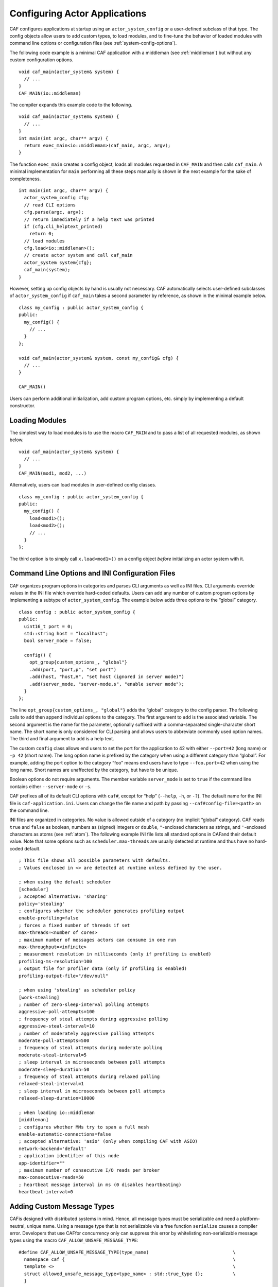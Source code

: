 .. _system-config:

Configuring Actor Applications
==============================

CAF configures applications at startup using an ``actor_system_config`` or a user-defined subclass of that type. The config objects allow users to add custom types, to load modules, and to fine-tune the behavior of loaded modules with command line options or configuration files (see :ref:`system-config-options`).

The following code example is a minimal CAF application with a middleman (see :ref:`middleman`) but without any custom configuration options.

::

    void caf_main(actor_system& system) {
      // ...
    }
    CAF_MAIN(io::middleman)

The compiler expands this example code to the following.

::

    void caf_main(actor_system& system) {
      // ...
    }
    int main(int argc, char** argv) {
      return exec_main<io::middleman>(caf_main, argc, argv);
    }

The function ``exec_main`` creates a config object, loads all modules requested in ``CAF_MAIN`` and then calls ``caf_main``. A minimal implementation for ``main`` performing all these steps manually is shown in the next example for the sake of completeness.

::

    int main(int argc, char** argv) {
      actor_system_config cfg;
      // read CLI options
      cfg.parse(argc, argv);
      // return immediately if a help text was printed
      if (cfg.cli_helptext_printed)
        return 0;
      // load modules
      cfg.load<io::middleman>();
      // create actor system and call caf_main
      actor_system system{cfg};
      caf_main(system);
    }

However, setting up config objects by hand is usually not necessary. CAF automatically selects user-defined subclasses of ``actor_system_config`` if ``caf_main`` takes a second parameter by reference, as shown in the minimal example below.

::

    class my_config : public actor_system_config {
    public:
      my_config() {
        // ...
      }
    };

    void caf_main(actor_system& system, const my_config& cfg) {
      // ...
    }

    CAF_MAIN()

Users can perform additional initialization, add custom program options, etc. simply by implementing a default constructor.

.. _system-config-module:

Loading Modules
---------------

The simplest way to load modules is to use the macro ``CAF_MAIN`` and to pass a list of all requested modules, as shown below.

::

    void caf_main(actor_system& system) {
      // ...
    }
    CAF_MAIN(mod1, mod2, ...)

Alternatively, users can load modules in user-defined config classes.

::

    class my_config : public actor_system_config {
    public:
      my_config() {
        load<mod1>();
        load<mod2>();
        // ...
      }
    };

The third option is to simply call ``x.load<mod1>()`` on a config object *before* initializing an actor system with it.

.. _system-config-options:

Command Line Options and INI Configuration Files
------------------------------------------------

CAF organizes program options in categories and parses CLI arguments as well as INI files. CLI arguments override values in the INI file which override hard-coded defaults. Users can add any number of custom program options by implementing a subtype of ``actor_system_config``. The example below adds three options to the “global” category.

::

    class config : public actor_system_config {
    public:
      uint16_t port = 0;
      std::string host = "localhost";
      bool server_mode = false;

      config() {
        opt_group{custom_options_, "global"}
        .add(port, "port,p", "set port")
        .add(host, "host,H", "set host (ignored in server mode)")
        .add(server_mode, "server-mode,s", "enable server mode");
      }
    };

The line ``opt_group{custom_options_, "global"}`` adds the “global” category to the config parser. The following calls to ``add`` then append individual options to the category. The first argument to ``add`` is the associated variable. The second argument is the name for the parameter, optionally suffixed with a comma-separated single-character short name. The short name is only considered for CLI parsing and allows users to abbreviate commonly used option names. The third and final argument to ``add`` is a help text.

The custom ``config`` class allows end users to set the port for the application to 42 with either ``--port=42`` (long name) or ``-p 42`` (short name). The long option name is prefixed by the category when using a different category than “global”. For example, adding the port option to the category “foo” means end users have to type ``--foo.port=42`` when using the long name. Short names are unaffected by the category, but have to be unique.

Boolean options do not require arguments. The member variable ``server_mode`` is set to ``true`` if the command line contains either ``--server-mode`` or ``-s``.

CAF prefixes all of its default CLI options with ``caf#``, except for “help” (``--help``, ``-h``, or ``-?``). The default name for the INI file is ``caf-application.ini``. Users can change the file name and path by passing ``--caf#config-file=<path>`` on the command line.

INI files are organized in categories. No value is allowed outside of a category (no implicit “global” category). CAF reads ``true`` and ``false`` as boolean, numbers as (signed) integers or ``double``, ``"``-enclosed characters as strings, and ``'``-enclosed characters as atoms (see :ref:`atom`). The following example INI file lists all standard options in CAFand their default value. Note that some options such as ``scheduler.max-threads`` are usually detected at runtime and thus have no hard-coded default.

::

    ; This file shows all possible parameters with defaults.
    ; Values enclosed in <> are detected at runtime unless defined by the user.

    ; when using the default scheduler
    [scheduler]
    ; accepted alternative: 'sharing'
    policy='stealing'
    ; configures whether the scheduler generates profiling output
    enable-profiling=false
    ; forces a fixed number of threads if set
    max-threads=<number of cores>
    ; maximum number of messages actors can consume in one run
    max-throughput=<infinite>
    ; measurement resolution in milliseconds (only if profiling is enabled)
    profiling-ms-resolution=100
    ; output file for profiler data (only if profiling is enabled)
    profiling-output-file="/dev/null"

    ; when using 'stealing' as scheduler policy
    [work-stealing]
    ; number of zero-sleep-interval polling attempts
    aggressive-poll-attempts=100
    ; frequency of steal attempts during aggressive polling
    aggressive-steal-interval=10
    ; number of moderately aggressive polling attempts
    moderate-poll-attempts=500
    ; frequency of steal attempts during moderate polling
    moderate-steal-interval=5
    ; sleep interval in microseconds between poll attempts
    moderate-sleep-duration=50
    ; frequency of steal attempts during relaxed polling
    relaxed-steal-interval=1
    ; sleep interval in microseconds between poll attempts
    relaxed-sleep-duration=10000

    ; when loading io::middleman
    [middleman]
    ; configures whether MMs try to span a full mesh
    enable-automatic-connections=false
    ; accepted alternative: 'asio' (only when compiling CAF with ASIO)
    network-backend='default'
    ; application identifier of this node
    app-identifier=""
    ; maximum number of consecutive I/O reads per broker
    max-consecutive-reads=50
    ; heartbeat message interval in ms (0 disables heartbeating)
    heartbeat-interval=0

.. _adding-custom-message-types:

Adding Custom Message Types
---------------------------

CAFis designed with distributed systems in mind. Hence, all message types must be serializable and need a platform-neutral, unique name. Using a message type that is not serializable via a free function ``serialize`` causes a compiler error. Developers that use CAFfor concurrency only can suppress this error by whitelisting non-serializable message types using the macro ``CAF_ALLOW_UNSAFE_MESSAGE_TYPE``:

::

    #define CAF_ALLOW_UNSAFE_MESSAGE_TYPE(type_name)                               \
      namespace caf {                                                              \
      template <>                                                                  \
      struct allowed_unsafe_message_type<type_name> : std::true_type {};           \
      }

CAF serializes objects by calling ``serialize(proc, x, 0)``, where the data processor ``proc`` is either a serializer or a deserializer. The third parameter is a ``const unsigned int``, which is never evaluated by CAF. The parameter exists for source compatibility with ``Boost.Serialize``. As an introductory example, we use the following POD type ``foo``.

::

    struct foo {
      std::vector<int> a;
      int b;
    };

To make ``foo`` serializable, we implement a free function ``serialize``. Serializers provide ``operator<<``, while deserializers provide ``operator>>``. Both types also allow ``operator&`` to allow users to write a single function covering loading and storing, as shown below.

::

    template <class Processor>
    void serialize(Processor& proc, foo& x, const unsigned int) {
      proc & x.a;
      proc & x.b;
    }

Finally, we give ``foo`` a platform-neutral name and add it to the list of serializable types.

::

    class config : public actor_system_config {
    public:
      config() {
        add_message_type<foo>("foo");
      }
    };

    void caf_main(actor_system& system, const config&) {

If loading and storing cannot be implemented in a single function, users can query whether the processor is loading or storing as shown below.

::

    template <class T>
    typename std::enable_if<T::is_saving::value>::type
    serialize(T& out, const foo& x, const unsigned int) {
    template <class T>
    typename std::enable_if<T::is_loading::value>::type
    serialize(T& in, foo& x, const unsigned int) {

.. _adding-custom-error-types:

Adding Custom Error Types
-------------------------

Adding a custom error type to the system is a convenience feature to allow improve the string representation. Error types can be added by implementing a render function and passing it to ``add_error_category``, as shown in :ref:`custom-error`.
